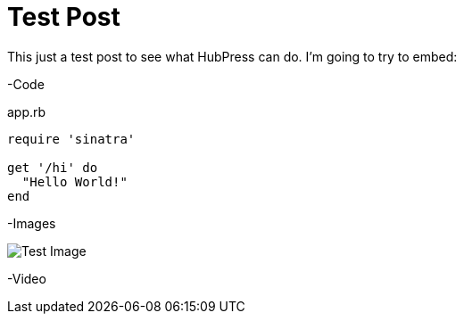 = Test Post
:published_at: 2016-07-16
:hp-tags: Test, HubPres

This just a test post to see what HubPress can do.  I'm going to try to embed:
	
-Code
    
[[app-listing]]
[source,ruby]
.app.rb
----
require 'sinatra'

get '/hi' do
  "Hello World!"
end
----
    
-Images

image::https://cloud.githubusercontent.com/assets/7315955/16896802/e89e024e-4b63-11e6-942f-d136e2e6b911.png[Test Image]
    
-Video